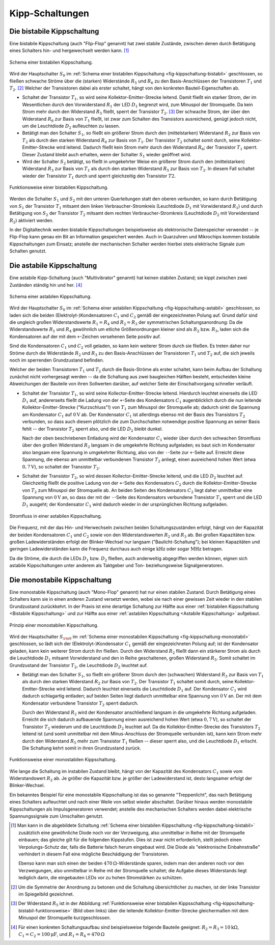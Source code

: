.. index:: Kippschaltung
.. _Kipp-Schaltungen:

Kipp-Schaltungen
================

.. index:: Kippschaltung; bistabil
.. _Flip-Flop:
.. _Bistabile Kippstufe:
.. _Bistabile Kippschaltung:

Die bistabile Kippschaltung
---------------------------
.. {{{

Eine bistabile Kippschaltung (auch "Flip-Flop" genannt) hat zwei stabile
Zustände, zwischen denen durch Betätigung eines Schalters hin- und hergewechselt
werden kann. [#]_

.. figure::
    ../pics/schaltungen/kippschaltung-bistabil.png
    :name: fig-kippschaltung-bistabil
    :alt:  fig-kippschaltung-bistabil
    :align: center
    :width: 55%

    Schema einer bistabilen Kippschaltung.

    .. only:: html

        :download:`SVG: Bistabile Kippschaltung
        <../pics/schaltungen/kippschaltung-bistabil.svg>`

Wird der Hauptschalter :math:`S_0` im :ref:`Schema einer bistabilen
Kippschaltung <fig-kippschaltung-bistabil>` geschlossen, so fließen schwache
Ströme über die (starken) Widerstände :math:`R_5` und :math:`R_6` zu den
Basis-Anschlüssen der Transistoren :math:`T_1` und :math:`T_2`. [#]_ Welcher der
Transistoren dabei als erster schaltet, hängt von den konkreten
Bauteil-Eigenschaften ab.

* Schaltet der Transistor :math:`T_1`, so wird seine Kollektor-Emitter-Strecke
  leitend. Damit fließt ein starker Strom, der im Wesentlichen durch den
  Vorwiderstand :math:`R_1` der LED :math:`D_1` begrenzt wird, zum Minuspol der
  Stromquelle. Da kein Strom mehr durch den Widerstand :math:`R_5` fließt,
  sperrt der Transistor :math:`T_2`. [#]_ Der schwache Strom, der über den
  Widerstand :math:`R_6` zur Basis von :math:`T_1` fließt, ist zwar zum Schalten
  des Transistors ausreichend, genügt jedoch nicht, um die Leuchtdiode
  :math:`D_2` aufleuchten zu lassen.

* Betätigt man den Schalter :math:`S_1`, so fließt ein größerer Strom durch den
  (mittelstarken) Widerstand :math:`R_2` zur Basis von :math:`T_2` als durch den
  starken Widerstand :math:`R_6` zur Basis von :math:`T_1`. Der Transistor
  :math:`T_2` schaltet somit durch, seine Kollektor-Emitter-Strecke wird
  leitend. Dadurch fließt kein Strom mehr durch den Widerstand :math:`R_6`; der
  Transistor :math:`T_1` sperrt. Dieser Zustand bleibt auch erhalten, wenn der
  Schalter :math:`S_1` wieder geöffnet wird.

* Wird der Schalter :math:`S_2` betätigt, so fließt in umgekehrter Weise ein
  größerer Strom durch den (mittelstarken) Widerstand :math:`R_3` zur Basis von
  :math:`T_1` als durch den starken Widerstand :math:`R_5` zur Basis von
  :math:`T_2`. In diesem Fall schaltet wieder der Transistor :math:`T_1` durch
  und sperrt gleichzeitig den Transistor :math:`T2`.

.. figure::
    ../pics/schaltungen/kippschaltung-bistabil-funktionsweise.png
    :name: fig-kippschaltung-bistabil-funktionsweise
    :alt:  fig-kippschaltung-bistabil-funktionsweise
    :align: center
    :width: 90%

    Funktionsweise einer bistabilen Kippschaltung.

    .. only:: html

        :download:`SVG: Bistabile Kippschaltung (Funktionsweise)
        <../pics/schaltungen/kippschaltung-bistabil-funktionsweise.svg>`


Werden die Schalter :math:`S_1` und :math:`S_2` mit den unteren Querleitungen
statt den oberen verbunden, so kann durch Betätigung von :math:`S_1` der
Transistor :math:`T_1` mitsamt dem linken Verbraucher-Stromkreis (Leuchtdiode
:math:`D_1` mit Vorwiderstand :math:`R_1`) und durch Betätigung von :math:`S_2`
der Transistor :math:`T_2` mitsamt dem rechten Verbraucher-Stromkreis
(Leuchtdiode :math:`D_2` mit Vorwiderstand :math:`R_2`) aktiviert werden.


In der Digitaltechnik werden bistabile Kippschaltungen beispielsweise als
elektronische Datenspeicher verwendet -- je Flip-Flop kann genau ein Bit an
Information gespeichert werden. Auch in Quarzuhren und Mikrochips kommen
bistabile Kippschaltungen zum Einsatz; anstelle der mechanischen Schalter werden
hierbei stets elektrische Signale zum Schalten genutzt.

.. }}}

.. index:: Kippschaltung; astabil
.. _Astabile Kippstufe:
.. _Astabile Kippschaltung:

Die astabile Kippschaltung
--------------------------
.. {{{

Eine astabile Kipp-Schaltung (auch "Multivibrator" genannt) hat keinen stabilen
Zustand; sie kippt zwischen zwei Zuständen ständig hin und her. [#]_

.. figure::
    ../pics/schaltungen/kippschaltung-astabil.png
    :name: fig-kippschaltung-astabil
    :alt:  fig-kippschaltung-astabil
    :align: center
    :width: 55%

    Schema einer astabilen Kippschaltung.

    .. only:: html

        :download:`SVG: Astabile Kippschaltung
        <../pics/schaltungen/kippschaltung-astabil.svg>`

Wird der Hauptschalter :math:`S_0` im :ref:`Schema einer astabilen Kippschaltung
<fig-kippschaltung-astabil>` geschlossen, so laden sich die beiden
(Elektrolyt-)Kondensatoren :math:`C_1` und :math:`C_2` gemäß der eingezeichneten
Polung auf. Grund dafür sind die ungleich großen Widerstandswerte :math:`R_1 =
R_4` und :math:`R_2 = R _3` der symmetrischen Schaltungsanordnung: Da die
Widerstandswerte :math:`R_1` und :math:`R_4` gewöhnlich um etliche
Größenordnungen kleiner sind als :math:`R_2` bzw. :math:`R_3`, laden sich die
Kondensatoren auf der mit dem ``+``-Zeichen versehenen Seite positiv auf.

Sind die Kondensatoren :math:`C_1` und  :math:`C_2` voll geladen, so kann kein
weiterer Strom durch sie fließen. Es treten daher nur Ströme durch die
Widerstände :math:`R_2` und :math:`R_3` zu den Basis-Anschlüssen der
Transistoren :math:`T_1` und :math:`T_2` auf, die sich jeweils noch im
sperrenden Grundzustand befinden.

Welcher der beiden Transistoren :math:`T_1` und :math:`T_2` durch die
Basis-Ströme als erster schaltet, kann beim Aufbau der Schaltung zunächst nicht
vorhergesagt werden -- da die Schaltung aus zwei baugleichen Hälften besteht,
entscheiden kleine Abweichungen der Bauteile von ihren Sollwerten darüber, auf
welcher Seite der Einschaltvorgang schneller verläuft.

.. todo Fussnote: Abänderung der Schaltung, um ersten Schaltvorgang vorhersagbar
.. zu machen..

* Schaltet der Transistor :math:`T_1`, so wird seine Kollector-Emitter-Strecke
  leitend. Hierdurch leuchtet einerseits die LED :math:`D_1` auf, andererseits
  fließt die Ladung von der ``+``-Seite des Kondensators :math:`C_1`
  augenblicklich durch die nun leitende Kollektor-Emitter-Strecke
  ("Kurzschluss"!) von :math:`T_1` zum Minuspol der Stromquelle ab; dadurch
  sinkt die Spannung am Kondensator :math:`C_1` auf :math:`\unit[0]{V}` ab. Der
  Kondensator :math:`C_1` ist allerdings ebenso mit der Basis des Transistors
  :math:`T_2` verbunden, so dass auch diesem plötzlich die zum Durchschalten
  notwendige positive Spannung an seiner Basis fehlt -- der Transistor
  :math:`T_2` sperrt also, und die LED :math:`D_2` bleibt dunkel.

  Nach der oben beschriebenen Entladung wird der Kondensator :math:`C_1` wieder
  über durch den schwachen Stromfluss über den großen Widerstand :math:`R_2`
  langsam in die umgekehrte Richtung aufgeladen; es baut sich im Kondensator
  also langsam eine Spannung in umgekehrter Richtung, also von der ``-``-Seite
  zur ``+``-Seite auf. Erreicht diese Spannung, die ebenso am unmittelbar
  verbundenen Transistor :math:`T_2` anliegt, einen ausreichend hohen Wert
  (etwa :math:`\unit[0,7]{V}`), so schaltet der Transistor :math:`T_2`.

* Schaltet der Transistor :math:`T_2`, so wird dessen Kollector-Emitter-Strecke
  leitend, und die LED :math:`D_2` leuchtet auf. Gleichzeitig fließt die
  positive Ladung von der ``+``-Seite des Kondensators :math:`C_2`
  durch die Kollektor-Emitter-Strecke von :math:`T_2` zum Minuspol der
  Stromquelle ab. An beiden Seiten des Kondensators :math:`C_2` liegt daher
  unmittelbar eine Spannung von :math:`\unit[0]{V}` an, so dass der mit der
  ``-``-Seite des Kondensators verbundene Transistor :math:`T_1` sperrt und die
  LED :math:`D_1` ausgeht; der Kondensator :math:`C_1` wird dadurch wieder in
  der ursprünglichen Richtung aufgeladen.

.. Entsprechend schnell fließen Elektronen zur gegenüber liegenden
.. Kondensatorfläche, deren negative Ladung dann nur langsam über den Stromfluss
.. durch :math:`R_3` ausgeglichen wird. Der Transistor :math:`T_1` erhält solange
.. keinen Stromfluss an seine Basis und sperrt; erst wenn der Kondensator
.. :math:`C_2` vollständig entladen ist, fließt wieder Strom durch :math:`R_3`
.. zur Basis von :math:`T_1`.

.. figure::
    ../pics/schaltungen/kippschaltung-astabil-funktionsweise.png
    :name: fig-kippschaltung-astabil-funktionsweise
    :alt:  fig-kippschaltung-astabil-funktionsweise
    :align: center
    :width: 90%

    Stromfluss in einer astabilen Kippschaltung.

    .. only:: html

        :download:`SVG: Astabile Kippschaltung (Funktionsweise)
        <../pics/schaltungen/kippschaltung-astabil-funktionsweise.svg>`

Die Frequenz, mit der das Hin- und Herwechseln zwischen beiden
Schaltungszuständen erfolgt, hängt von der Kapazität der beiden Kondensatoren
:math:`C_1` und :math:`C_2` sowie von den Widerstandswerten :math:`R_2` und
:math:`R_3` ab. Bei großen Kapazitäten bzw. großen Ladewiderständen erfolgt der
Blinker-Wechsel nur langsam ("Baulicht-Schaltung"); bei kleinen Kapazitäten und
geringen Ladewiderständen kann die Frequenz durchaus auch einige
:math:`\unit{kHz}` oder sogar :math:`\unit{MHz}` betragen.

Da die Ströme, die durch die LEDs :math:`D_1` bzw. :math:`D_2` fließen, auch
anderweitig abgegriffen werden können, eignen sich astabile Kippschaltungen
unter anderem als Taktgeber und Ton- beziehungsweise Signalgeneratoren.

.. }}}

.. index:: Kippschaltung; monostabil
.. _Monostabile Kippstufe:
.. _Monostabile Kippschaltung:

Die monostabile Kippschaltung
-----------------------------
.. {{{

Eine monostabile Kippschaltung (auch "Mono-Flop" genannt) hat nur einen stabilen
Zustand. Durch Betätigung eines Schalters kann sie in einen anderen Zustand
versetzt werden, wobei sie nach einer gewissen Zeit wieder in den stabilen
Grundzustand zurückkehrt. In der Praxis ist eine derartige Schaltung zur Hälfte
aus einer :ref:`bistabilen Kippschaltung <Bistabile Kippschaltung>` und zur
Hälfte aus einer :ref:`astabilen Kippschaltung <Astabile Kippschaltung>`
aufgebaut.

.. figure::
    ../pics/schaltungen/kippschaltung-monostabil.png
    :name: fig-kippschaltung-monostabil
    :alt:  fig-kippschaltung-monostabil
    :align: center
    :width: 55%

    Prinzip einer monostabilen Kippschaltung.

    .. only:: html

        :download:`SVG: Monostabile Kippschaltung
        <../pics/schaltungen/kippschaltung-monostabil.svg>`

Wird der Hauptschalter :math:`S_{\rm{0}}` im :ref:`Schema einer monostabilen
Kippschaltung <fig-kippschaltung-monostabil>` geschlossen, so lädt sich der
(Elektrolyt-)Kondensator :math:`C_1` gemäß der eingezeichneten Polung auf; ist
der Kondensator geladen, kann kein weiterer Strom durch ihn fließen. Durch den
Widerstand :math:`R_2` fließt dann ein stärkerer Strom als durch die Leuchtdiode
:math:`D_1` mitsamt Vorwiderstand und den in Reihe geschaltenen, großen
Widerstand :math:`R_5`. Somit schaltet im Grundzustand der Transistor
:math:`T_2`, die Leuchtdiode :math:`D_2` leuchtet auf.

* Betätigt man den Schalter :math:`S_1`, so fließt ein größerer Strom durch den
  (schwachen) Widerstand :math:`R_3` zur Basis von :math:`T_1` als durch den
  starken Widerstand :math:`R_2` zur Basis von :math:`T_2`. Der Transistor
  :math:`T_1` schaltet somit durch, seine Kollektor-Emitter-Strecke wird
  leitend. Dadurch leuchtet einerseits die Leuchtdiode :math:`D_1` auf. Der
  Kondensator :math:`C_1` wird dadurch schlagartig entladen; auf beiden Seiten
  liegt dadurch unmittelbar eine Spannung von :math:`\unit[0]{V}` an. Der mit
  dem Kondensator verbundene Transistor :math:`T_2` sperrt dadurch.

  Durch den Widerstand :math:`R_2` wird der Kondensator anschließend langsam in
  die umgekehrte Richtung aufgeladen. Erreicht die sich dadurch aufbauende
  Spannung einen ausreichend hohen Wert (etwa :math:`\unit[0,7]{V}`), so
  schaltet der Transistor :math:`T_2` wiederum und die Leuchtdiode :math:`D_2`
  leuchtet auf. Da die Kollektor-Emitter-Strecke des Transistors :math:`T_2`
  leitend ist (und somit unmittelbar mit dem Minus-Anschluss der Stromquelle
  verbunden ist), kann kein Strom mehr durch den Widerstand :math:`R_5` mehr zum
  Transistor :math:`T_1` fließen -- dieser sperrt also, und die Leuchtdiode
  :math:`D_1` erlischt. Die Schaltung kehrt somit in ihren Grundzustand zurück.

.. figure::
    ../pics/schaltungen/kippschaltung-monostabil-funktionsweise.png
    :name: fig-kippschaltung-monostabil-funktionsweise
    :alt:  fig-kippschaltung-monostabil-funktionsweise
    :align: center
    :width: 90%

    Funktionsweise einer monostabilen Kippschaltung.

    .. only:: html

        :download:`SVG: Monostabile Kippschaltung (Funktionsweise)
        <../pics/schaltungen/kippschaltung-monostabil-funktionsweise.svg>`

Wie lange die Schaltung im instabilen Zustand bleibt, hängt von der Kapazität
des Kondensators :math:`C_1` sowie vom Widerstandswert :math:`R_2` ab. Je größer
die Kapazität bzw. je größer der Ladewiderstand ist, desto langsamer erfolgt der
Blinker-Wechsel.

Ein bekanntes Beispiel für eine monostabile Kippschaltung ist das so genannte
"Treppenlicht", das nach Betätigung eines Schalters aufleuchtet und nach einer
Weile von selbst wieder abschaltet. Darüber hinaus werden monostabile
Kippschaltungen als Impulsgeneratoren verwendet; anstelle des mechanischen
Schalters werden dabei elektrische Spannungssignale zum Umschalten genutzt.

.. }}}

.. .. _Kipp-Schaltungen mit dem NE555:

.. Kipp-Schaltungen mit dem NE555
.. ------------------------------

.. Der NE555 kann unter anderem als "Impulsgenerator" verwendet werden. Einen
.. Impulsgenerator kann man sich vorstellen wie einen Taster, der in regelmäßigen
.. Abständen gedrückt wird und eine Spannung dadurch abwechselnd (im gedrückten
.. Zustand) mit Spannung versorgt beziehungsweise (im offenen Zustand) die
.. Spannungsversorgung unterbricht. Eine automatisch so ablaufende Schaltung ist
.. beispielsweise die :ref:`astabile Kippstufe <astabile Kippstufe>`, in der
.. abwechselnd je eine der zwei LEDs zum Leuchten gebracht wird.

.. Mit einem NE555 kann man eine derartige Funktion mittels folgender Schaltung
.. realisieren:

.. .. image:: /home/waldgeist/ne555-impulsgenerator.png
..     :align: center
..     :width: 50%

.. .. Sehen wir uns nun eine Schaltung an, bei der eine Periodendauer von knapp einer Sekunde erzeugt wird oder
.. .. anders ausgedrückt: die LED blinkt im Sekundenrythmus.

.. Ist der Taster :math:`S` geschlossen, so ist Pin ``4`` mit dem Masse-Anschluss
.. (``GND``) verbunden, und die Impulsgenerierung ist unterbrochen. Lässt man den
.. Taster hingegen los, so wird der ``Reset``-Eingang freigegeben und die Schaltung
.. arbeitet.

.. Die Impulsfrequenz wird über die Bauteile :math:`R_1`, :math:`R_2` und :math:`C`
.. bestimmt:

.. * Für die Dauer des Impulses gilt:

..   .. math::

..       T_{\mathrm{up}} = 0,67 \cdot C \cdot (R_1 + R_2)

.. * Für die Dauer der Pause (zwischen den einzelnen Impulsen) gilt:

..   .. math::

..       T_{\mathrm{up}} = 0,67 \cdot C \cdot R_2

.. * Für die Dauer eines Impulses mitsamt Pause ergibt sich somit:

..   .. math::

..       T_{\mathrm{ges}} = 0,67 \cdot C \cdot (R_1 + 2 \cdot R_2)

.. Der Kehrwert aus der Gesamt-Dauer :math:`T_{\mathrm{ges}}` eines Impulses ist
.. schließlich gleich der Impuls-Frequenz.

.. Ein Nachteil dieser Schaltung ist das ungleiche Impuls-Pausen-Verhätnis. Die
.. Impulsdauer ist in dem Beispiel doppelt so lang wie die Pausendauer. Um diesen
.. Effekt gering zu halten muss man entweder :math:`R_1` möglichst gering wählen
.. (:math:`\unit[100]{\Omega}` sollte man aber nicht unterschreiten, weil sonst der
.. Stromfluß zu groß wird) oder man fügt eine zusätzliche Diode zwischen Pin ``7``
.. und :math:`` ein (im Schaltplan gestrichelt eingezeichnet). :math:`C` wird dann
.. über :math:`R_1` und die Diode geladen und über :math:`R_2` entladen. Für die
.. Berechnung der Impulsdauer ist dann nur noch :math:`R_1` entscheidend.

.. :math:`R_1` sollte auch nicht kleiner als :math:`\unit[100]{\Omega}` gewählt
.. werden, um den Entladetransistor im Inneren des ICs nicht zu überlasten. Beide
.. Widerstände sollten aber auch nicht größer als :math:`\unit[10]{M \Omega}` sein.
.. Der Wert von :math:`C` ist hingegen nahezu beliebig. Damit bleibt genügend
.. Spielraum für Experimente.

.. Bezüglich der Genauigkeit sollte man bei dieser Schaltung keine allzu hohen
.. Ansprüche stellen, denn die hängt im wesentlichen von :math:`R_1`, :math:`R_2`
.. und :math:`C` ab. Es gibt zwar sehr präzise Widerstände mit nur :math:`1\%`
.. Abweichung, bei Kondensatoren (insbesondere bei Elektrolyt-Kondensatoren)
.. allerdings sind durchaus bis zu :math:`20\%` Abweichung vom Soll-Wert möglich.



.. raw:: html

    <hr />

.. only:: html

    .. rubric:: Anmerkungen:

.. [#] Man kann in die abgebildete Schaltung :ref:`Schema einer bistabilen
    Kippschaltung <fig-kippschaltung-bistabil>` zusätzlich eine gewöhnliche
    Diode noch vor der Verzweigung, also unmittelbar in Reihe mit der
    Stromquelle einbauen; das gleiche gilt für die folgenden Kippstufen. Dies
    ist zwar nicht erforderlich, stellt jedoch einen Verpolungs-Schutz dar,
    falls die Batterie falsch herum eingebaut wird. Die Diode als "elektronische
    Einbahnstraße" verhindert in diesem Fall eine mögliche Beschädigung der
    Transistoren.

    Ebenso kann man sich einen der beiden :math:`\unit[470]{\Omega}`-Widerstände
    sparen, indem man den anderen noch vor den Verzweigungen, also unmittelbar
    in Reihe mit der Stromquelle schaltet; die Aufgabe dieses Widerstands liegt
    lediglich darin, die eingebauten LEDs vor zu hohen Stromstärken zu schützen.

.. [#] Um die Symmetrie der Anordnung zu betonen und die Schaltung
    übersichtlicher zu machen, ist der linke Transistor im Spiegelbild
    gezeichnet.

.. [#] Der Widerstand :math:`R_5` ist in der Abbildung :ref:`Funktionsweise
    einer bistabilen Kippsschaltung <fig-kippschaltung-bistabil-funktionsweise>`
    (Bild oben links) über die leitende Kollektor-Emitter-Strecke gleichermaßen
    mit dem Minuspol der Stromquelle kurzgeschlossen.

.. [#] Für einen konkreten Schaltungsaufbau sind beispielsweise folgende
    Bauteile geeignet: :math:`R_2 = R_3 = \unit[10]{k \Omega}`, :math:`C_1=C_2 =
    \unit[100]{\mu F}`, und :math:`R_1 = R_4 = \unit[470]{\Omega}`

